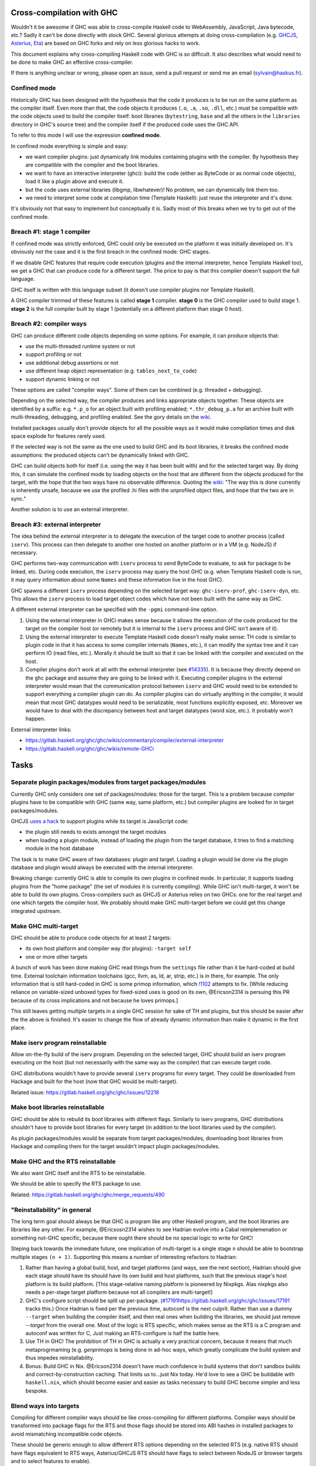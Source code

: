 Cross-compilation with GHC
==========================

Wouldn't it be awesome if GHC was able to cross-compile Haskell code to
WebAssembly, JavaScript, Java bytecode, etc.? Sadly it can't be done directly
with stock GHC. Several glorious attempts at doing cross-compilation (e.g.
`GHCJS <https://github.com/ghcjs/ghcjs>`_, `Asterius
<https://github.com/tweag/asterius/>`_, `Eta <https://eta-lang.org>`_) are based on GHC
forks and rely on less glorious hacks to work.

This document explains why cross-compiling Haskell code with GHC is so
difficult. It also describes what would need to be done to make GHC an effective
cross-compiler.

If there is anything unclear or wrong, please open an issue, send a pull request
or send me an email (sylvain@haskus.fr).

Confined mode
-------------

Historically GHC has been designed with the hypothesis that the code it produces
is to be run on the same platform as the compiler itself. Even more than that,
the code objects it produces (``.o``, ``.a``, ``.so``, ``.dll``, etc.) must be
compatible with the code objects used to build the compiler itself: boot
libraries (``bytestring``, ``base`` and all the others in the ``libraries`` directory
in GHC's source tree) and the compiler itself if the produced code uses the GHC
API.

To refer to this mode I will use the expression **confined mode**.

In confined mode everything is simple and easy:

* we want compiler plugins: just dynamically link modules containing plugins
  with the compiler. By hypothesis they are compatible with the compiler and the
  boot libraries.

* we want to have an interactive interpreter (ghci): build the code (either as
  ByteCode or as normal code objects), load it like a plugin above and execute
  it.

* but the code uses external libraries (libgmp, libwhatever)! No problem, we
  can dynamically link them too.

* we need to interpret some code at compilation time (Template Haskell): just
  reuse the interpreter and it's done.

It's obviously not that easy to implement but conceptually it is. Sadly most of
this breaks when we try to get out of the confined mode.

Breach #1: stage 1 compiler
---------------------------

If confined mode was strictly enforced, GHC could only be executed on the
platform it was initially developed on. It's obviously not the case and it is
the first breach in the confined mode: GHC stages.

If we disable GHC features that require code execution (plugins and the internal
interpreter, hence Template Haskell too), we get a GHC that can produce code for
a different target. The price to pay is that this compiler doesn't support the
full language.

GHC itself is written with this language subset (it doesn't use compiler plugins
nor Template Haskell).

A GHC compiler trimmed of these features is called **stage 1** compiler. **stage
0** is the GHC compiler used to build stage 1. **stage 2** is the full compiler
built by stage 1 (potentially on a different platform than stage 0 host).


Breach #2: compiler ways
------------------------

GHC can produce different code objects depending on some options. For example,
it can produce objects that:

- use the multi-threaded runtime system or not
- support profiling or not
- use additional debug assertions or not
- use different heap object representation (e.g. ``tables_next_to_code``)
- support dynamic linking or not

These options are called "compiler ways". Some of them can be combined (e.g.
threaded + debugging).

Depending on the selected way, the compiler produces and links appropriate
objects together. These objects are identified by a suffix: e.g. ``*.p_o`` for an
object built with profiling enabled; ``*.thr_debug_p.a`` for an archive built with
multi-threading, debugging, and profiling enabled. See the gory details on the
`wiki <https://gitlab.haskell.org/ghc/ghc/wikis/commentary/rts/compiler-ways>`_.

Installed packages usually don't provide objects for all the possible ways as it
would make compilation times and disk space explode for features rarely used.

If the selected way is not the same as the one used to build GHC and its boot
libraries, it breaks the confined mode assumptions: the produced objects can't
be dynamically linked with GHC.

GHC can build objects both for itself (i.e. using the way it has been built
with) and for the selected target way. By doing this, it can simulate the
confined mode by loading objects on the host that are different from the objects
produced for the target, with the hope that the two ways have no observable
difference. Quoting the `wiki
<https://gitlab.haskell.org/ghc/ghc/wikis/remote-GHCi>`_: "The way this is done
currently is inherently unsafe, because we use the profiled .hi files with the
unprofiled object files, and hope that the two are in sync."

Another solution is to use an external interpreter.


Breach #3: external interpreter
-------------------------------

The idea behind the external interpreter is to delegate the execution of the
target code to another process (called ``iserv``). This process can then delegate
to another one hosted on another platform or in a VM (e.g. NodeJS) if necessary.

GHC performs two-way communication with ``iserv`` process to send ByteCode to
evaluate, to ask for package to be linked, etc. During code execution, the
``iserv`` process may query the host GHC (e.g. when Template Haskell code is run,
it may query information about some ``Names`` and these information live in the
host GHC).

GHC spawns a different ``iserv`` process depending on the selected target way:
``ghc-iserv-prof``, ``ghc-iserv-dyn``, etc. This allows the ``iserv`` process to load
target object codes which have not been built with the same way as GHC.

A different external interpreter can be specified with the ``-pgmi`` command-line
option.

1. Using the external interpreter in GHCi makes sense because it allows the
   execution of the code produced for the target on the compiler host (or
   remotely but it is internal to the ``iserv`` process and GHC isn't aware of
   it).

2. Using the external interpreter to execute Template Haskell code doesn't
   really make sense: TH code is similar to plugin code in that it has access to
   some compiler internals (``Names``, etc.), it can modify the syntax tree and
   it can perform IO (read files, etc.). Morally it should be built so that it
   can be linked with the compiler and executed on the host.

3. Compiler plugins don't work at all with the external interpreter (see `#14335
   <https://gitlab.haskell.org/ghc/ghc/issues/14335>`_). It is because they
   directly depend on the ``ghc`` package and assume they are going to be linked
   with it. Executing compiler plugins in the external interpreter would mean
   that the communication protocol between ``iserv`` and GHC would need to be
   extended to support everything a compiler plugin can do. As compiler plugins
   can do virtually anything in the compiler, it would mean that most GHC
   datatypes would need to be serializable, most functions explicitly exposed,
   etc. Moreover we would have to deal with the discrepancy between host and
   target datatypes (word size, etc.). It probably won't happen.

External interpreter links:

* https://gitlab.haskell.org/ghc/ghc/wikis/commentary/compiler/external-interpreter
* https://gitlab.haskell.org/ghc/ghc/wikis/remote-GHCi



Tasks
=====

Separate plugin packages/modules from target packages/modules
-------------------------------------------------------------

Currently GHC only considers one set of packages/modules: those for the target.
This is a problem because compiler plugins have to be compatible with GHC (same
way, same platform, etc.) but compiler plugins are looked for in target
packages/modules.

GHCJS `uses a hack
<https://github.com/ghcjs/ghcjs/blob/e87195eaa2bc7e320e18cf10386802bc90b7c874/src/Compiler/Plugins.hs#L2>`_ to
support plugins while its target is JavaScript code:

- the plugin still needs to exists amongst the target modules
- when loading a plugin module, instead of loading the plugin from the target
  database, it tries to find a matching module in the host database

The task is to make GHC aware of two databases: plugin and target. Loading a
plugin would be done via the plugin database and plugin would always be executed
with the internal interpreter.

Breaking change: currently GHC is able to compile its own plugins in confined
mode. In particular, it supports loading plugins from the "home package" (the
set of modules it is currently compiling). While GHC isn't multi-target, it
won't be able to build its own plugins. Cross-compilers such as GHCJS or
Asterius relies on two GHCs: one for the real target and one which targets the
compiler host. We probably should make GHC multi-target before we could get this
change integrated upstream.

Make GHC multi-target
---------------------

GHC should be able to produce code objects for at least 2 targets:

- its own host platform and compiler way (for plugins): ``-target self``
- one or more other targets

A bunch of work has been done making GHC read things from the ``settings`` file rather than it be hard-coded at build time.
External toolchain information toolchains (gcc, llvm, as, ld, ar, strip, etc.) is in there, for example.
The only information that is still hard-coded in GHC is some primop information, which `!1102 <https://gitlab.haskell.org/ghc/ghc/merge_requests/1102>`_ attempts to fix. [While reducing reliance on variable-sized unboxed types for fixed-sized uses is good on its own, @Ericson2314 is persuing this PR because of its cross implications and not because he loves primops.\]

This still leaves getting *multiple* targets in a single GHC session for sake of TH and plugins, but this should be easier after the the above is finished. It's easier to change the flow of already dynamic information than make it dynamic in the first place.

Make iserv program reinstallable
--------------------------------

Allow on-the-fly build of the iserv program. Depending on the selected target,
GHC should build an iserv program executing on the host (but not necessarily
with the same way as the compiler) that can execute target code.

GHC distributions wouldn't have to provide several ``iserv`` programs for every
target. They could be downloaded from Hackage and built for the host (now that
GHC would be multi-target).

Related issue: https://gitlab.haskell.org/ghc/ghc/issues/12218

Make boot libraries reinstallable
---------------------------------

GHC should be able to rebuild its boot libraries with different flags. Similarly
to iserv programs, GHC distributions shouldn't have to provide boot libraries
for every target (in addition to the boot libraries used by the compiler).

As plugin packages/modules would be separate from target packages/modules,
downloading boot libraries from Hackage and compiling them for the target
wouldn't impact plugin packages/modules.

Make GHC and the RTS reinstallable
----------------------------------

We also want GHC itself and the RTS to be reinstallable.

We should be able to specify the RTS package to use.

Related: https://gitlab.haskell.org/ghc/ghc/merge_requests/490

"Reinstallability" in general
-----------------------------

The long term goal should always be that GHC is program like any other Haskell program, and the boot libraries are libraries like any other.
For example, @Ericsosn2314 wishes to see Hadrian evolve into a Cabal reimplemenation or something not-GHC specific, because there ought there should be no special logic to write for GHC!

Steping back towards the immediate future, one implication of multi-target is a single stage ``n`` should be able to bootstrap multiple stages ``(n + 1)``. Supporting this means a number of interesting refactors to Hadrian:

#. Rather than having a global build, host, and target platforms (and ways, see the next section), Hadrian should give each stage should have its should have its own build and host platforms, such that the previous stage's host platform is its build platform.
   [This stage-relative naming platform is pioneered by Nixpkgs. Alas nixpkgs also needs a per-stage target platform because not all compilers are multi-target!]

#. GHC's configure script should be split up per-package. (`<#17191 https://gitlab.haskell.org/ghc/ghc/issues/17191>`_ tracks this.)
   Once Hadrian is fixed per the previous itme, autoconf is the next culprit.
   Rather than use a dummy ``--target`` when building the compiler itself, and then real ones when building the libraries, we should just remove `--target` from the overall one.
   Most of the logic is RTS specific, which makes sense as the RTS is a C program and autoconf was written for C, Just making an RTS-configure is half the battle here.
   
#. Use TH in GHC!
   The prohibition of TH in GHC is actually a very practical concern, because it means that much metaprogrmaming (e.g. `genprimops` is being done in ad-hoc ways, which greatly complicate the build system and thus impedes reinstallability.
 
#. Bonus: Build GHC in Nix.
   @Ericson2314 doesn't have much confidence in build systems that don't sandbox builds and correct-by-construction caching.
   That limits us to...just Nix today.
   He'd love to see a GHC be buildable with ``haskell.nix``, which should become easier and easier as tasks necessary to build GHC become simpler and less bespoke.

Blend ways into targets
-----------------------

Compiling for different compiler ways should be like cross-compiling for
different platforms. Compiler ways should be transformed into package flags for
the RTS and those flags should be stored into ABI hashes in installed packages
to avoid mismatching incompatible code objects.

These should be generic enough to allow different RTS options depending on the
selected RTS (e.g. native RTS should have flags equivalent to RTS ways,
Asterius/GHCJS RTS should have flags to select between NodeJS or browser targets
and to select features to enable).


Fix Template Haskell stage hygiene
----------------------------------

Currently Template Haskell mixes up stages because it assumes that the confined
mode is used.

We should be able to specify/detect if an ``import`` is for a top-level TH splice
or not.

We should remove ``Lift`` instances for target dependent types (e.g. ``Word``,
``Int``, linux only types, etc.).

Related:

- see `this proposal <https://github.com/ghc-proposals/ghc-proposals/pull/243>`_
- `blog post
  <http://blog.ezyang.com/2016/07/what-template-haskell-gets-wrong-and-racket-gets-right/>`_


Don't use the external interpreter for Template Haskell
-------------------------------------------------------

Template Haskell code shouldn't be executed by the external interpreter but
similarly to plugins.

It should have dynamic access (i.e. not via CPP) to the target platform
properties (word size, endianness, etc.).

We should provide a way to query some stuff about the target code via the
external interpreter: e.g. ``sizeOf (undefined :: MyStruct)``.

It should enhance speed as TH code is often used to perform syntactic
transformations (e.g.  ``makeLenses``) which don't require target code evaluation.

Related:

- an alternative `proposal <https://github.com/ghc-proposals/ghc-proposals/issues/162>`_
  consists in interpreting TH (target) code with a Core interpreter. However TH
  code may invoke native functions which would be different depending on the
  target. We really ought to execute TH code compiled for the GHC host in all
  cases.

- an STG interpreter could be used too (e.g. `ministg
  <http://hackage.haskell.org/package/ministg>`_)


Cabal: Setup.hs
---------------

Cabal packages are built by a ``Setup.hs`` program running on the compiler host.
Most of them use the same "Simple" one but other use custom ``Setup.hs``, with
dependencies specified in ``.cabal`` files.

Once GHC becomes multi-target, Stack and cabal-install could use ``-target self``
to produce the actual program for the compiler host. It would ensure that the
compiler and ``Setup`` would use the same boot libraries.

Currently cross-compilers such as GHCJS and Asterius use two GHC compilers: one
for the target and another for the host (used to build the former GHC, the
compiler plugins and ``Setup.hs`` programs).

Cabal: ``configure`` build-type
-------------------------------

Some Cabal packages use ``build-type: configure`` (see the `user manual
<https://www.haskell.org/cabal/users-guide/developing-packages.html#system-dependent-parameters>`_).
During the configuration phase, the package description is amended by a
``configure`` script producing a ``buildinfo`` file.

This only works on Unix-like systems and without additional parameters it
assumes that the target is the compiler host.

Portable packages (in particular boot libraries) shouldn't use this. They might
call ``configure`` in custom ``Setup.hs`` on Unix-like platforms though, passing it
flags to specify the actual target if necessary.


Remove platform CPP
-------------------

GHC should expose a virtual package (like ``ghc-prim``) with target information
(e.g. word size, endianness) as values/types instead of using CPP to include
``MachDeps.h``.

Expressions using these values would be simplified in Core.
